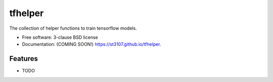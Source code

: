 ========
tfhelper
========

.. image:: https://img.shields.io/travis/st3107/tfhelper.svg
        :target: https://travis-ci.org/st3107/tfhelper

.. image:: https://img.shields.io/pypi/v/tfhelper.svg
        :target: https://pypi.python.org/pypi/tfhelper


The collection of helper functions to train tensorflow models.

* Free software: 3-clause BSD license
* Documentation: (COMING SOON!) https://st3107.github.io/tfhelper.

Features
--------

* TODO
